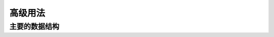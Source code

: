 .. _advance:

===========
高级用法
===========

主要的数据结构
----------------
.. raw:: html

    <iframe src="https://nbviewer.jupyter.org/gist/refraction-ray/2ead8ac5efdc0382d8a5e3d863f5425b" width="100%" height="2000"></iframe>